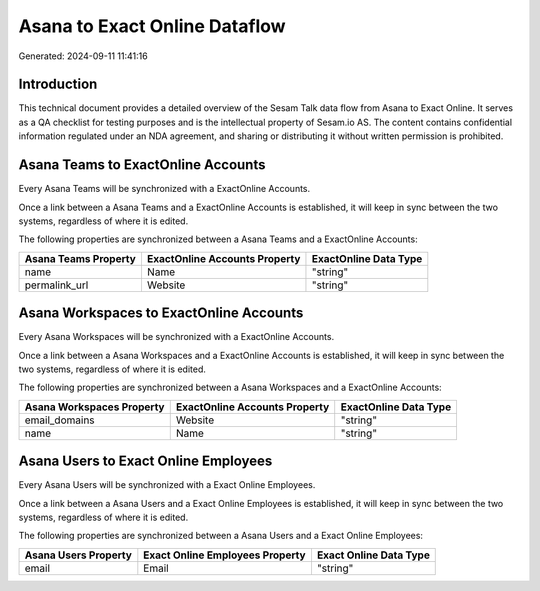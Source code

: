 ==============================
Asana to Exact Online Dataflow
==============================

Generated: 2024-09-11 11:41:16

Introduction
------------

This technical document provides a detailed overview of the Sesam Talk data flow from Asana to Exact Online. It serves as a QA checklist for testing purposes and is the intellectual property of Sesam.io AS. The content contains confidential information regulated under an NDA agreement, and sharing or distributing it without written permission is prohibited.

Asana Teams to ExactOnline Accounts
-----------------------------------
Every Asana Teams will be synchronized with a ExactOnline Accounts.

Once a link between a Asana Teams and a ExactOnline Accounts is established, it will keep in sync between the two systems, regardless of where it is edited.

The following properties are synchronized between a Asana Teams and a ExactOnline Accounts:

.. list-table::
   :header-rows: 1

   * - Asana Teams Property
     - ExactOnline Accounts Property
     - ExactOnline Data Type
   * - name
     - Name
     - "string"
   * - permalink_url
     - Website
     - "string"


Asana Workspaces to ExactOnline Accounts
----------------------------------------
Every Asana Workspaces will be synchronized with a ExactOnline Accounts.

Once a link between a Asana Workspaces and a ExactOnline Accounts is established, it will keep in sync between the two systems, regardless of where it is edited.

The following properties are synchronized between a Asana Workspaces and a ExactOnline Accounts:

.. list-table::
   :header-rows: 1

   * - Asana Workspaces Property
     - ExactOnline Accounts Property
     - ExactOnline Data Type
   * - email_domains
     - Website
     - "string"
   * - name
     - Name
     - "string"


Asana Users to Exact Online Employees
-------------------------------------
Every Asana Users will be synchronized with a Exact Online Employees.

Once a link between a Asana Users and a Exact Online Employees is established, it will keep in sync between the two systems, regardless of where it is edited.

The following properties are synchronized between a Asana Users and a Exact Online Employees:

.. list-table::
   :header-rows: 1

   * - Asana Users Property
     - Exact Online Employees Property
     - Exact Online Data Type
   * - email
     - Email
     - "string"

